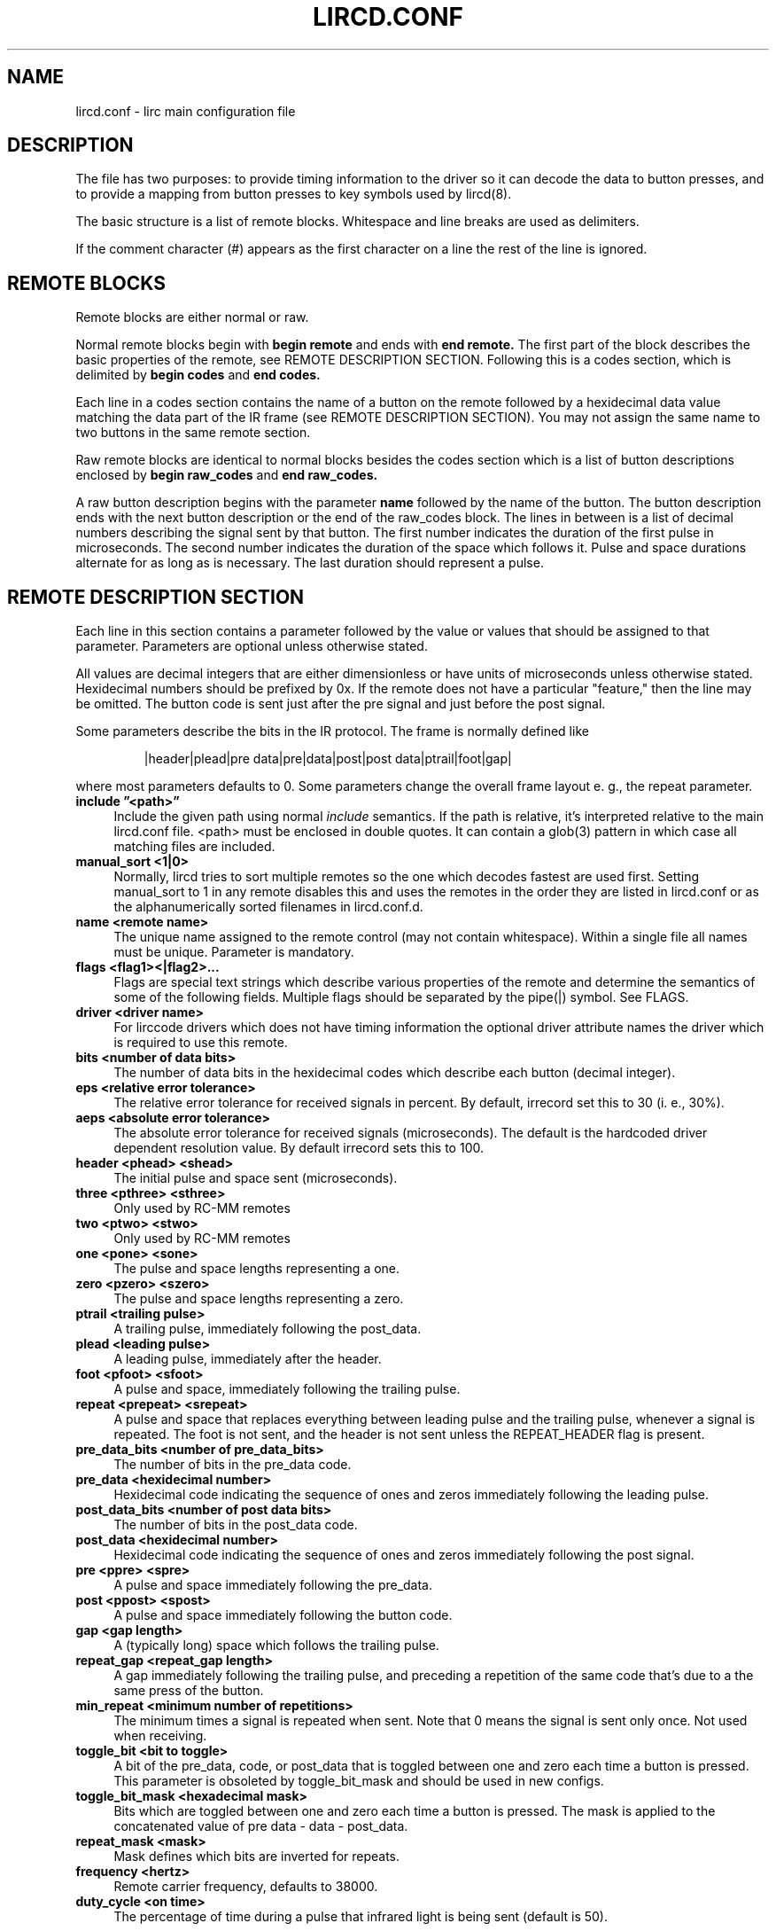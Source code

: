 .TH LIRCD.CONF "5" "Last change: Nov 2014" "lircd.conf @version@" "File Formats Manual"
.SH NAME
lircd.conf \- lirc main configuration file
.SH DESCRIPTION
The file has two purposes: to provide timing information to the driver
so it can decode the data to button presses, and to provide a mapping
from button presses to key symbols used by lircd(8).
.PP
The basic structure is a list of remote blocks.  Whitespace and line
breaks are used as delimiters.
.PP
If the comment character (#) appears as the first character on a line
the rest of the line is ignored.
.SH REMOTE BLOCKS
Remote blocks are either normal or raw.
.PP
Normal remote blocks begin with
.B begin remote
and ends with
.B end remote.
The first part of the block describes the basic properties of the
remote, see REMOTE DESCRIPTION SECTION.  Following this is a codes
section, which is delimited by
.B begin codes
and
.B end codes.

Each line in a codes section contains the name of a button on the remote
followed by a hexidecimal data value matching the data part of the IR
frame (see REMOTE DESCRIPTION SECTION). You may not assign the same name
to two buttons in the same remote section.
.PP
Raw remote blocks are identical to normal blocks besides the codes
section which is a list of button descriptions enclosed by
.B begin raw_codes
and
.B end raw_codes.

A raw button description begins with the parameter
.B name
followed by
the name of the button. The button description ends with the next button
description or the end of the raw_codes block. The lines in between is a
list of decimal numbers describing the signal sent by that button. The
first number indicates the duration of the first pulse in microseconds.
The second number indicates the duration of the space which follows it.
Pulse and space durations alternate for as long as is necessary. The
last duration should represent a pulse.
.SH REMOTE DESCRIPTION SECTION
Each line in this section contains a parameter followed by the value or
values that should be assigned to that parameter. Parameters
are optional unless otherwise stated.
.PP
All values are decimal integers that are either dimensionless or have units
of microseconds unless otherwise stated. Hexidecimal numbers should be
prefixed by 0x. If the remote does not have a particular "feature," then
the line may be omitted. The button code is sent just after the pre signal
and just before the post signal.
.PP
Some parameters describe the bits in the IR protocol. The frame is
normally defined like
.IP
|header|plead|pre data|pre|data|post|post data|ptrail|foot|gap|
.PP
where most parameters defaults to 0. Some parameters change the overall
frame layout e. g., the repeat parameter.

.TP 4
.B include \*(rq<path>\*(rq
Include the given path using normal
.I include
semantics. If the path is relative, it's  interpreted relative to the
main lircd.conf file. <path> must be enclosed in double quotes. It can
contain a glob(3) pattern in which case all matching files are included.
.TP 4
.B manual_sort <1|0>
Normally, lircd tries to sort multiple remotes so the one which decodes
fastest are used first. Setting manual_sort to 1 in any remote disables
this and uses the remotes in the order they are listed in lircd.conf or
as the alphanumerically sorted filenames in lircd.conf.d.
.TP 4
.B name <remote name>
The unique name assigned to the remote control (may not contain whitespace).
Within a single file all names must be unique. Parameter is mandatory.
.TP 4
.B flags <flag1><|flag2>...
Flags are special text strings which describe various properties of the
remote and determine the semantics of some of the following fields.
Multiple flags should be separated by the pipe(|) symbol.  See FLAGS.
.TP 4
.B  driver <driver name>
For lirccode drivers which does not have timing information the optional
driver attribute names the driver which is required to use this remote.
.TP 4
.B bits <number of data bits>
The number of data bits in the hexidecimal codes which describe each
button (decimal integer).
.TP 4
.B eps <relative error tolerance>
The relative error tolerance for received signals in percent. By default,
irrecord set this to 30 (i. e., 30%).
.TP 4
.B aeps <absolute error tolerance>
The absolute error tolerance for received signals (microseconds). The
default is the hardcoded driver dependent resolution value. By
default irrecord sets this to 100.
.TP 4
.B header <phead> <shead>
The initial pulse and space sent (microseconds).
.TP 4
.B three <pthree> <sthree>
Only used by RC-MM remotes
.TP 4
.B two <ptwo> <stwo>
Only used by RC-MM remotes
.TP 4
.B one <pone> <sone>
The pulse and space lengths representing a one.
.TP 4
.B zero <pzero> <szero>
The pulse and space lengths representing a zero.
.TP 4
.B ptrail <trailing pulse>
A trailing pulse, immediately following the post_data.
.TP 4
.B plead <leading pulse>
A leading pulse, immediately after the header.
.TP 4
.B foot <pfoot> <sfoot>
A pulse and space, immediately following the trailing pulse.
.TP 4
.B repeat <prepeat> <srepeat>
A pulse and space that replaces everything between leading pulse and the
trailing pulse, whenever a signal is repeated. The foot is not sent, and
the header is not sent unless the REPEAT_HEADER flag is present.
.TP 4
.B pre_data_bits <number of pre_data_bits>
The number of bits in the pre_data code.
.TP 4
.B pre_data <hexidecimal number>
Hexidecimal code indicating the sequence of ones and zeros immediately
following the leading pulse.
.TP 4
.B post_data_bits <number of post data bits>
The number of bits in the post_data code.
.TP 4
.B post_data <hexidecimal number>
Hexidecimal code indicating the sequence of ones and zeros immediately
following the post signal.
.TP 4
.B pre <ppre> <spre>
A pulse and space immediately following the pre_data.
.TP 4
.B post <ppost> <spost>
A pulse and space immediately following the button code.
.TP 4
.B gap <gap length>
A (typically long) space which follows the trailing pulse.
.TP 4
.B repeat_gap <repeat_gap length>
A gap immediately following the trailing pulse, and preceding a repetition
of the same code that's due to a the same press of the button.
.TP 4
.B min_repeat <minimum number of repetitions>
The minimum times a signal is repeated when sent. Note that 0 means the
signal is sent only once. Not used when receiving.
.TP 4
.B toggle_bit <bit to toggle>
A bit of the pre_data, code, or post_data that is toggled between one and
zero each time a button is pressed. This parameter is obsoleted by
toggle_bit_mask and should be used in new configs.
.TP 4
.B toggle_bit_mask <hexadecimal mask>
Bits which are  toggled between one and zero each time a button is pressed.
The mask is applied to the concatenated value of pre data - data - post_data.
.TP 4
.B repeat_mask <mask>
Mask defines which bits are inverted for repeats.
.TP 4
.B frequency <hertz>
Remote carrier frequency, defaults to 38000.
.TP 4
.B duty_cycle <on time>
The percentage of time during a pulse that infrared light is being sent
(default is 50).

.SH FLAGS

Flags are values set in the flags parameter.
.TP 4
.B RC5
The remote uses the RC5 protocol.
.TP 4
.B  RC6
The remote uses the RC6 protocol.
.TP 4
.B RCMM
The remote uses the RC-MM protocol (transmitting not supported).
.TP 4
.B SHIFT_ENC
Obsolete flag, now a synonym for RC5. The position of the pulse
(before or after the space) determines whether the bit is a one
or a zero.
.TP 4
.B SPACE_ENC
A one and a zero can be distinguished by the length of the spaces,
used by the NEC protocol and others.
.TP 4
.B REVERSE
Reverses the bit order of the pre_data, the post_data and the codes
(e.g., 0x123 becomes 0xC48). If this flag is present, the least
significant bit is sent first.
.TP 4
.B NO_HEAD_REP
The header is not sent when a signal (the button is held down) is
repeated even though there is no special repeat code.
.TP 4
.B NO_FOOT_REP
The foot is not sent when a signal is repeated (the button is held
down) even though there is no special repeat code .
.TP 4
.B CONST_LENGTH
The total signal length is always constant. The gap length now represents
the length of the entire signal, and the actual gap at the end of the
signal is adjusted accordingly.
.TP 4
.B RAW_CODES
The codes are in raw format.
.TP 4
.B REPEAT_HEADER
Send the header when the signal is repeated even though the remote has a
special repeat code.
.PP
.SH DISCLAIMER
LIRC was designed to collect IR data and save it in a private, compact,
yet human readable format with the purpose of being able to re-transmit
(or re-recognize) these signals. It was not designed with the goal of
providing a well documented and tested configuration file format that
could be used e.g., to generate arbitrary IR signals or to convert them
to other formats. The configuration file should thus not be considered a
public interface to LIRC.
.PP
This manpage should be understood with this in mind. It was authored by
reading the code of LIRC, and does not constitute an authoritative
specification of the behavior of LIRC and its configuration file.  Also,
some less commonly used flags and parameters are not documented.

.PP
.SH SEE\ ALSO
.TP 4
lircd(8)
.TP 4
irrecord(1)
.TP 4
http://en.wikipedia.org/wiki/RC-5
.TP 4
http://www.sbprojects.com/knowledge/ir/
